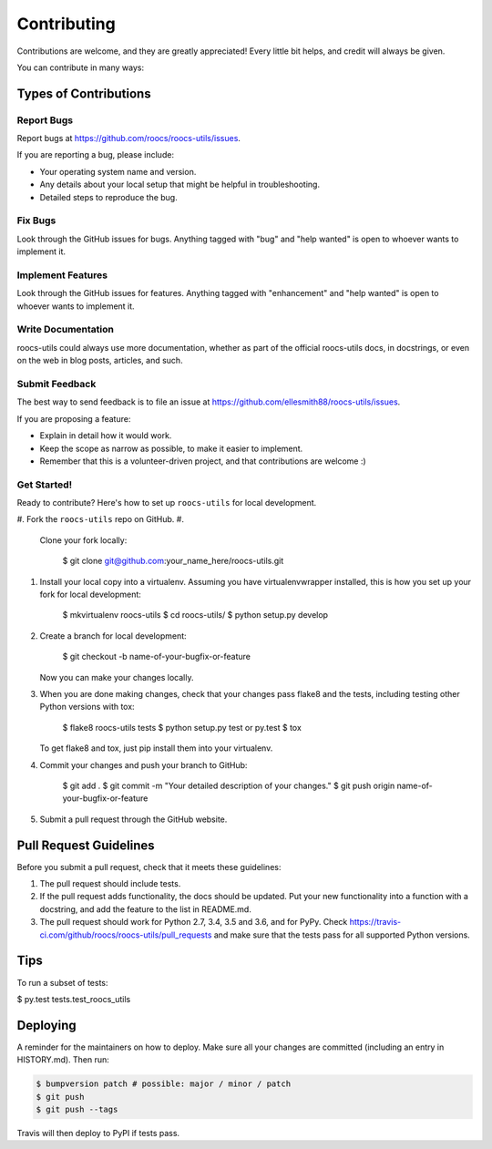 
Contributing
============

Contributions are welcome, and they are greatly appreciated! Every little bit
helps, and credit will always be given.

You can contribute in many ways:

Types of Contributions
----------------------

Report Bugs
^^^^^^^^^^^

Report bugs at https://github.com/roocs/roocs-utils/issues.

If you are reporting a bug, please include:


* Your operating system name and version.
* Any details about your local setup that might be helpful in troubleshooting.
* Detailed steps to reproduce the bug.

Fix Bugs
^^^^^^^^

Look through the GitHub issues for bugs. Anything tagged with "bug" and "help
wanted" is open to whoever wants to implement it.

Implement Features
^^^^^^^^^^^^^^^^^^

Look through the GitHub issues for features. Anything tagged with "enhancement"
and "help wanted" is open to whoever wants to implement it.

Write Documentation
^^^^^^^^^^^^^^^^^^^

roocs-utils could always use more documentation, whether as part of the
official roocs-utils docs, in docstrings, or even on the web in blog posts,
articles, and such.

Submit Feedback
^^^^^^^^^^^^^^^

The best way to send feedback is to file an issue at https://github.com/ellesmith88/roocs-utils/issues.

If you are proposing a feature:


* Explain in detail how it would work.
* Keep the scope as narrow as possible, to make it easier to implement.
* Remember that this is a volunteer-driven project, and that contributions
  are welcome :)

Get Started!
^^^^^^^^^^^^

Ready to contribute? Here's how to set up ``roocs-utils`` for local development.


#. Fork the ``roocs-utils`` repo on GitHub.
#.
   Clone your fork locally:

    $ git clone git@github.com:your_name_here/roocs-utils.git

#.
   Install your local copy into a virtualenv. Assuming you have virtualenvwrapper installed, this is how you set up your fork for local development:

    $ mkvirtualenv roocs-utils
    $ cd roocs-utils/
    $ python setup.py develop

#.
   Create a branch for local development:

    $ git checkout -b name-of-your-bugfix-or-feature

   Now you can make your changes locally.

#.
   When you are done making changes, check that your changes pass flake8 and the
   tests, including testing other Python versions with tox:

    $ flake8 roocs-utils tests
    $ python setup.py test or py.test
    $ tox

   To get flake8 and tox, just pip install them into your virtualenv.

#.
   Commit your changes and push your branch to GitHub:

    $ git add .
    $ git commit -m "Your detailed description of your changes."
    $ git push origin name-of-your-bugfix-or-feature

#.
   Submit a pull request through the GitHub website.

Pull Request Guidelines
-----------------------

Before you submit a pull request, check that it meets these guidelines:


#. The pull request should include tests.
#. If the pull request adds functionality, the docs should be updated. Put
   your new functionality into a function with a docstring, and add the
   feature to the list in README.md.
#. The pull request should work for Python 2.7, 3.4, 3.5 and 3.6, and for PyPy. Check
   https://travis-ci.com/github/roocs/roocs-utils/pull_requests
   and make sure that the tests pass for all supported Python versions.

Tips
----

To run a subset of tests:

$ py.test tests.test_roocs_utils

Deploying
---------

A reminder for the maintainers on how to deploy.
Make sure all your changes are committed (including an entry in HISTORY.md).
Then run:

.. code-block::

   $ bumpversion patch # possible: major / minor / patch
   $ git push
   $ git push --tags

Travis will then deploy to PyPI if tests pass.
